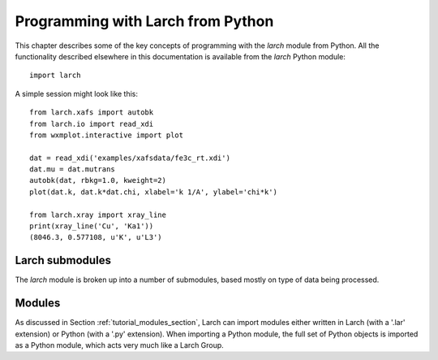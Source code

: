 .. _programming_chapter:

====================================
Programming with Larch from Python
====================================

This chapter describes some of the key concepts of programming with the
`larch` module from Python.  All the functionality described elsewhere in
this documentation is available from the `larch` Python module::

    import larch


A simple session might look like this::

    from larch.xafs import autobk
    from larch.io import read_xdi
    from wxmplot.interactive import plot

    dat = read_xdi('examples/xafsdata/fe3c_rt.xdi')
    dat.mu = dat.mutrans
    autobk(dat, rbkg=1.0, kweight=2)
    plot(dat.k, dat.k*dat.chi, xlabel='k 1/A', ylabel='chi*k')

    from larch.xray import xray_line
    print(xray_line('Cu', 'Ka1'))
    (8046.3, 0.577108, u'K', u'L3')


Larch submodules
============================

The `larch` module is broken up into a number of submodules, based mostly
on type of data being processed.





.. _modules_section:


Modules
==================

As discussed in Section :ref:`tutorial_modules_section`, Larch can import
modules either written in Larch (with a '.lar' extension) or Python (with a
'.py' extension).  When importing a Python module, the full set of Python
objects is imported as a Python module, which acts very much like a Larch
Group.
